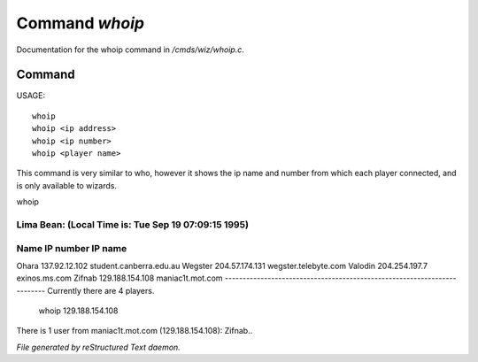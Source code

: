 ****************
Command *whoip*
****************

Documentation for the whoip command in */cmds/wiz/whoip.c*.

Command
=======

USAGE::

	whoip
	whoip <ip address>
	whoip <ip number>
	whoip <player name>

This command is very similar to who, however it shows
the ip name and number from which each player connected,
and is only available to wizards.

whoip

Lima Bean:  (Local Time is: Tue Sep 19 07:09:15 1995)
-------------------------------------------------------------------------
Name         IP number                 IP name
-------------------------------------------------------------------------
Ohara        137.92.12.102             student.canberra.edu.au
Wegster      204.57.174.131            wegster.telebyte.com
Valodin      204.254.197.7             exinos.ms.com
Zifnab       129.188.154.108           maniac1t.mot.com
-------------------------------------------------------------------------
Currently there are 4 players.


 whoip 129.188.154.108

There is 1 user from maniac1t.mot.com (129.188.154.108):
Zifnab..



*File generated by reStructured Text daemon.*

